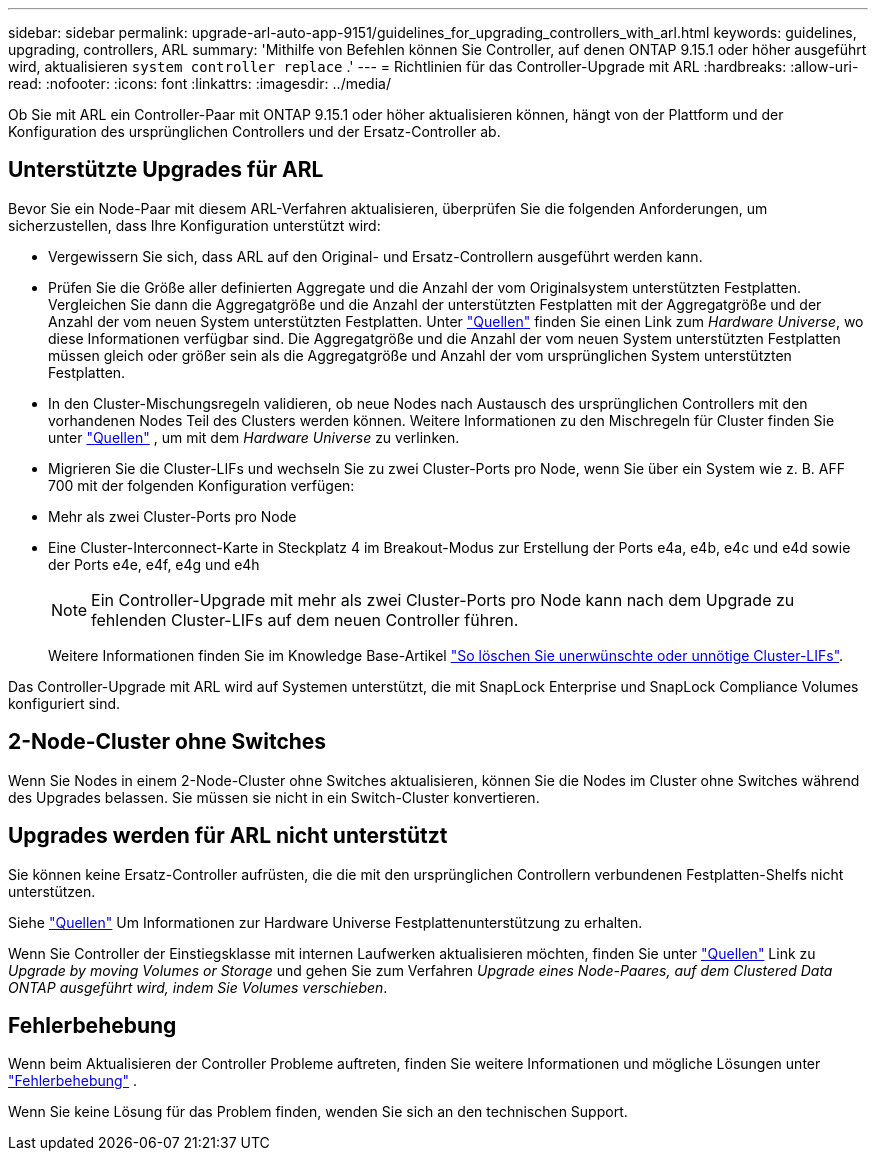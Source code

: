 ---
sidebar: sidebar 
permalink: upgrade-arl-auto-app-9151/guidelines_for_upgrading_controllers_with_arl.html 
keywords: guidelines, upgrading, controllers, ARL 
summary: 'Mithilfe von Befehlen können Sie Controller, auf denen ONTAP 9.15.1 oder höher ausgeführt wird, aktualisieren `system controller replace` .' 
---
= Richtlinien für das Controller-Upgrade mit ARL
:hardbreaks:
:allow-uri-read: 
:nofooter: 
:icons: font
:linkattrs: 
:imagesdir: ../media/


[role="lead"]
Ob Sie mit ARL ein Controller-Paar mit ONTAP 9.15.1 oder höher aktualisieren können, hängt von der Plattform und der Konfiguration des ursprünglichen Controllers und der Ersatz-Controller ab.



== Unterstützte Upgrades für ARL

Bevor Sie ein Node-Paar mit diesem ARL-Verfahren aktualisieren, überprüfen Sie die folgenden Anforderungen, um sicherzustellen, dass Ihre Konfiguration unterstützt wird:

* Vergewissern Sie sich, dass ARL auf den Original- und Ersatz-Controllern ausgeführt werden kann.
* Prüfen Sie die Größe aller definierten Aggregate und die Anzahl der vom Originalsystem unterstützten Festplatten. Vergleichen Sie dann die Aggregatgröße und die Anzahl der unterstützten Festplatten mit der Aggregatgröße und der Anzahl der vom neuen System unterstützten Festplatten. Unter link:other_references.html["Quellen"] finden Sie einen Link zum _Hardware Universe_, wo diese Informationen verfügbar sind. Die Aggregatgröße und die Anzahl der vom neuen System unterstützten Festplatten müssen gleich oder größer sein als die Aggregatgröße und Anzahl der vom ursprünglichen System unterstützten Festplatten.
* In den Cluster-Mischungsregeln validieren, ob neue Nodes nach Austausch des ursprünglichen Controllers mit den vorhandenen Nodes Teil des Clusters werden können. Weitere Informationen zu den Mischregeln für Cluster finden Sie unter link:other_references.html["Quellen"] , um mit dem _Hardware Universe_ zu verlinken.
* Migrieren Sie die Cluster-LIFs und wechseln Sie zu zwei Cluster-Ports pro Node, wenn Sie über ein System wie z. B. AFF 700 mit der folgenden Konfiguration verfügen:
* Mehr als zwei Cluster-Ports pro Node
* Eine Cluster-Interconnect-Karte in Steckplatz 4 im Breakout-Modus zur Erstellung der Ports e4a, e4b, e4c und e4d sowie der Ports e4e, e4f, e4g und e4h
+

NOTE: Ein Controller-Upgrade mit mehr als zwei Cluster-Ports pro Node kann nach dem Upgrade zu fehlenden Cluster-LIFs auf dem neuen Controller führen.

+
Weitere Informationen finden Sie im Knowledge Base-Artikel link:https://kb.netapp.com/on-prem/ontap/Ontap_OS/OS-KBs/How_to_delete_unwanted_or_unnecessary_cluster_LIFs["So löschen Sie unerwünschte oder unnötige Cluster-LIFs"^].



Das Controller-Upgrade mit ARL wird auf Systemen unterstützt, die mit SnapLock Enterprise und SnapLock Compliance Volumes konfiguriert sind.



== 2-Node-Cluster ohne Switches

Wenn Sie Nodes in einem 2-Node-Cluster ohne Switches aktualisieren, können Sie die Nodes im Cluster ohne Switches während des Upgrades belassen. Sie müssen sie nicht in ein Switch-Cluster konvertieren.



== Upgrades werden für ARL nicht unterstützt

Sie können keine Ersatz-Controller aufrüsten, die die mit den ursprünglichen Controllern verbundenen Festplatten-Shelfs nicht unterstützen.

Siehe link:other_references.html["Quellen"] Um Informationen zur Hardware Universe Festplattenunterstützung zu erhalten.

Wenn Sie Controller der Einstiegsklasse mit internen Laufwerken aktualisieren möchten, finden Sie unter link:other_references.html["Quellen"] Link zu _Upgrade by moving Volumes or Storage_ und gehen Sie zum Verfahren _Upgrade eines Node-Paares, auf dem Clustered Data ONTAP ausgeführt wird, indem Sie Volumes verschieben_.



== Fehlerbehebung

Wenn beim Aktualisieren der Controller Probleme auftreten, finden Sie weitere Informationen und mögliche Lösungen unter link:aggregate_relocation_failures.htmll["Fehlerbehebung"] .

Wenn Sie keine Lösung für das Problem finden, wenden Sie sich an den technischen Support.
